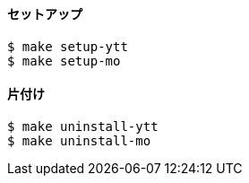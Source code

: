 ==== セットアップ

----
$ make setup-ytt
$ make setup-mo
----

==== 片付け

----
$ make uninstall-ytt
$ make uninstall-mo
----

